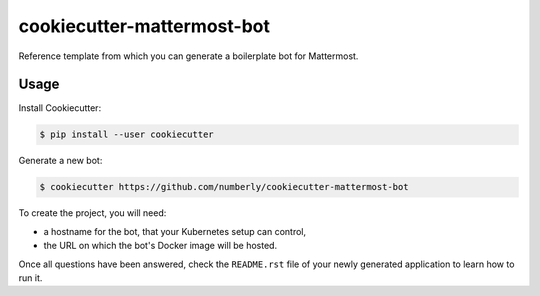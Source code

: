 cookiecutter-mattermost-bot
===========================

Reference template from which you can generate a boilerplate bot for Mattermost.

Usage
-----

Install Cookiecutter:

.. code-block:: bash

   $ pip install --user cookiecutter

Generate a new bot:

.. code-block:: bash

   $ cookiecutter https://github.com/numberly/cookiecutter-mattermost-bot

To create the project, you will need:

- a hostname for the bot, that your Kubernetes setup can control,
- the URL on which the bot's Docker image will be hosted.

Once all questions have been answered, check the ``README.rst`` file of your newly generated application to learn how to run it.
